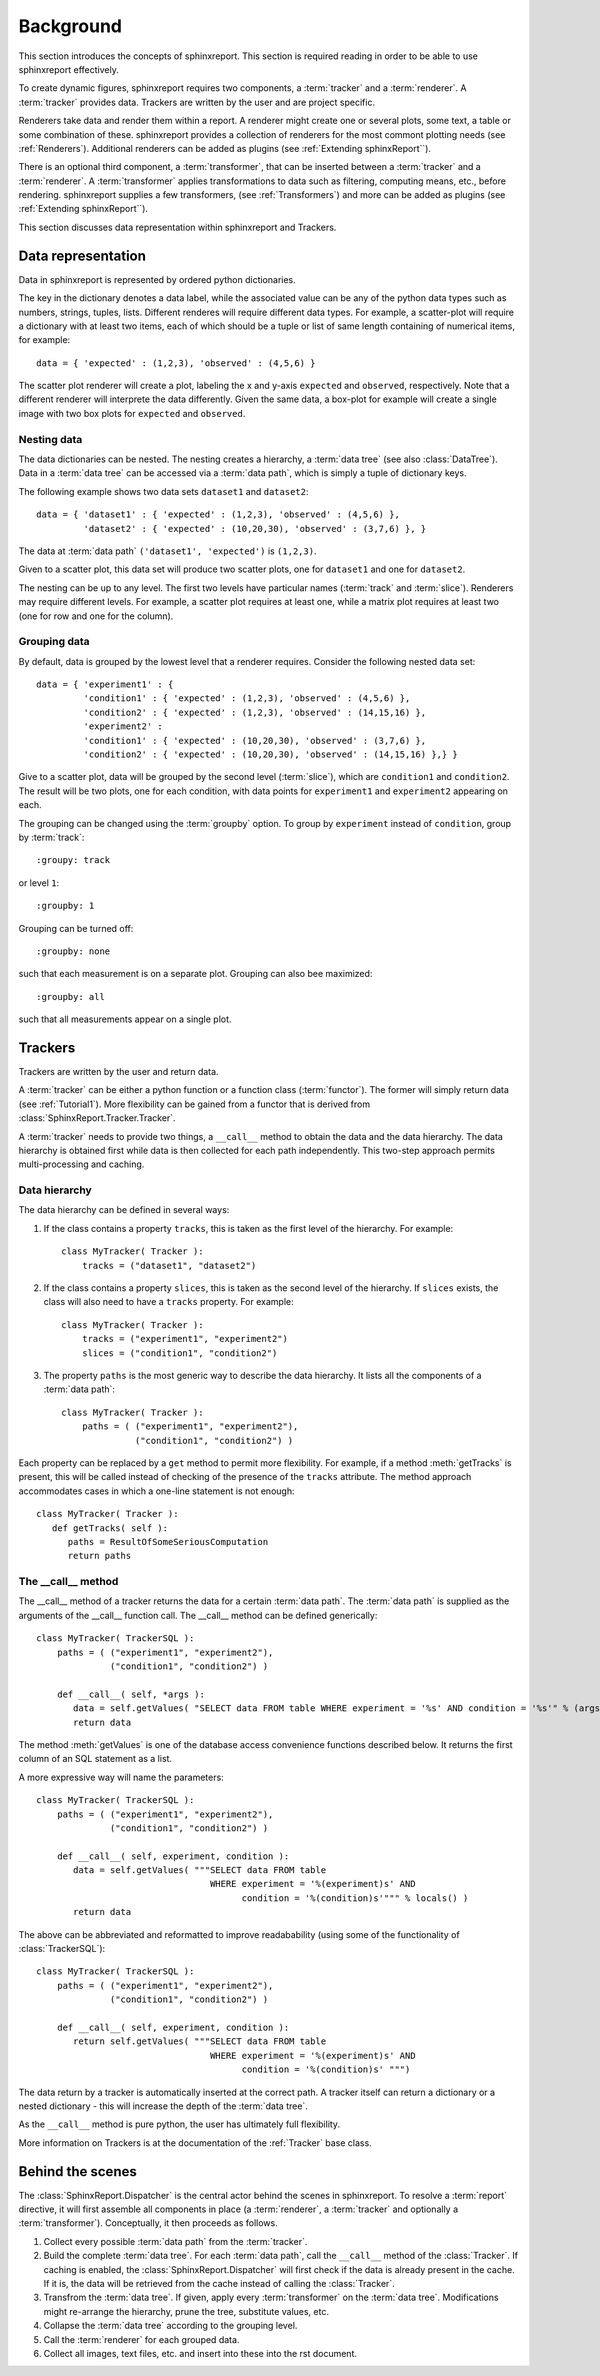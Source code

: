 .. _Background:

==========
Background
==========

This section introduces the concepts of sphinxreport. This section is required reading in
order to be able to use sphinxreport effectively.

To create dynamic figures, sphinxreport requires two components, a :term:`tracker` and 
a :term:`renderer`. A :term:`tracker` provides data. Trackers are written by the user and are project specific. 

Renderers take data and render them within a report. A renderer might create one or several
plots, some text, a table or some combination of these. sphinxreport provides a collection of renderers 
for the most commont plotting needs (see :ref:`Renderers`). Additional renderers can be added
as plugins (see :ref:`Extending sphinxReport``).

There is an optional third component, a :term:`transformer`, that can be inserted between
a :term:`tracker` and a :term:`renderer`. A :term:`transformer` applies transformations
to data such as filtering, computing means, etc., before rendering. sphinxreport supplies a few transformers,
(see :ref:`Transformers`) and more can be added as plugins (see :ref:`Extending sphinxReport``).

This section discusses data representation within sphinxreport and Trackers.

Data representation
===================

Data in sphinxreport is represented by ordered python dictionaries. 

The key in the dictionary denotes a data label, while the associated value can be any of the python data types 
such as numbers, strings,  tuples, lists. Different renderes will require different data types. 
For example, a scatter-plot will require a dictionary with at least two items, each of which
should be a tuple or list of same length containing of numerical items, for example::

   data = { 'expected' : (1,2,3), 'observed' : (4,5,6) }

The scatter plot renderer will create a plot, labeling the x and y-axis ``expected`` and ``observed``, respectively.
Note that a different renderer will interprete the data
differently. Given the same data, a box-plot for example will create 
a single image with two box plots for ``expected`` and ``observed``.

Nesting data
------------

The data dictionaries can be nested. The nesting creates a hierarchy, a :term:`data tree` (see also :class:`DataTree`).
Data in a :term:`data tree` can be accessed via a :term:`data path`,
which is simply a tuple of dictionary keys.

The following example shows two data sets ``dataset1`` and ``dataset2``::

   data = { 'dataset1' : { 'expected' : (1,2,3), 'observed' : (4,5,6) },
            'dataset2' : { 'expected' : (10,20,30), 'observed' : (3,7,6) }, }

The data at :term:`data path` ``('dataset1', 'expected')`` is ``(1,2,3)``.

Given to a scatter plot, this data set will produce two scatter plots, one for 
``dataset1`` and one for ``dataset2``.

The nesting can be up to any level. The first two levels have particular names 
(:term:`track` and :term:`slice`). Renderers may require different levels. For
example, a scatter plot requires at least one, while a matrix plot requires at least 
two (one for row and one for the column).

Grouping data
-------------

By default, data is grouped by the lowest level that a renderer requires. Consider the
following nested data set::
 
   data = { 'experiment1' : {
      	    'condition1' : { 'expected' : (1,2,3), 'observed' : (4,5,6) },
	    'condition2' : { 'expected' : (1,2,3), 'observed' : (14,15,16) },
            'experiment2' : 
      	    'condition1' : { 'expected' : (10,20,30), 'observed' : (3,7,6) },
	    'condition2' : { 'expected' : (10,20,30), 'observed' : (14,15,16) },} }
	    
Give to a scatter plot, data will be grouped by the second level (:term:`slice`), which are ``condition1`` and ``condition2``.
The result will be two plots, one for each condition, with data points for ``experiment1`` and ``experiment2`` appearing
on each.

The grouping can be changed using the :term:`groupby` option. To group by ``experiment`` instead of ``condition``, group
by :term:`track`::

   :groupy: track

or level ``1``::

   :groupby: 1

Grouping can be turned off::

   :groupby: none

such that each measurement is on a separate plot. Grouping can also bee maximized::

   :groupby: all

such that all measurements appear on a single plot.

Trackers
========

Trackers are written by the user and return data.

A :term:`tracker` can be either a python function or a function class (:term:`functor`).
The former will simply return data (see :ref:`Tutorial1`). More flexibility can be gained
from a functor that is derived from :class:`SphinxReport.Tracker.Tracker`.

A :term:`tracker` needs to provide two things, a ``__call__`` method to obtain the data 
and the data hierarchy. The data hierarchy is obtained first while data is then collected
for each path independently. This two-step approach permits multi-processing and caching.

Data hierarchy
--------------

The data hierarchy can be defined in several ways:

1. If the class contains a property ``tracks``, this is taken as the first level of the hierarchy. For example::

    class MyTracker( Tracker ):
        tracks = ("dataset1", "dataset2") 
   
2. If the class contains a property ``slices``, this is taken as the second level of the hierarchy. If ``slices`` exists,
   the class will also need to have a ``tracks`` property. For example::

    class MyTracker( Tracker ):
        tracks = ("experiment1", "experiment2") 
        slices = ("condition1", "condition2") 

3. The property ``paths`` is the most generic way to describe the data hierarchy. It lists all the components of a :term:`data path`::

    class MyTracker( Tracker ):
        paths = ( ("experiment1", "experiment2"),
                  ("condition1", "condition2") )

Each property can be replaced by a ``get`` method to permit more flexibility. For example,
if a method :meth:`getTracks` is present, this will be called instead of checking of the
presence of the ``tracks`` attribute. The method approach accommodates cases in which a 
one-line statement is not enough::

    class MyTracker( Tracker ):
       def getTracks( self ):
          paths = ResultOfSomeSeriousComputation
          return paths

The __call__ method
-------------------

The __call__ method of a tracker returns the data for a certain :term:`data path`. The :term:`data path`
is supplied as the arguments of the __call__ function call. The __call__ method can be defined generically::

   class MyTracker( TrackerSQL ):
       paths = ( ("experiment1", "experiment2"),
                 ("condition1", "condition2") )

       def __call__( self, *args ):
          data = self.getValues( "SELECT data FROM table WHERE experiment = '%s' AND condition = '%s'" % (args) ) 
          return data

The method :meth:`getValues` is one of the database access convenience functions described below. It returns the first
column of an SQL statement as a list.

A more expressive way will name the parameters::

   class MyTracker( TrackerSQL ):
       paths = ( ("experiment1", "experiment2"),
                 ("condition1", "condition2") )

       def __call__( self, experiment, condition ):
          data = self.getValues( """SELECT data FROM table 
                                    WHERE experiment = '%(experiment)s' AND 
				    	  condition = '%(condition)s'""" % locals() ) 
          return data

The above can be abbreviated and reformatted to improve readabability (using some of the functionality of :class:`TrackerSQL`)::

   class MyTracker( TrackerSQL ):
       paths = ( ("experiment1", "experiment2"),
                 ("condition1", "condition2") )

       def __call__( self, experiment, condition ):
          return self.getValues( """SELECT data FROM table 
                                    WHERE experiment = '%(experiment)s' AND
				          condition = '%(condition)s' """) 

The data return by a tracker is automatically inserted at the correct path.
A tracker itself can return a dictionary or a nested dictionary - this will increase
the depth of the :term:`data tree`.

As the ``__call__`` method is pure python, the user has ultimately full flexibility.

More information on Trackers is at the documentation of the :ref:`Tracker` base class.

Behind the scenes
=================

The :class:`SphinxReport.Dispatcher` is the central actor behind the scenes in sphinxreport.
To resolve a :term:`report` directive, it will first assemble all components
in place (a :term:`renderer`, a :term:`tracker` and optionally a :term:`transformer`).
Conceptually, it then proceeds as follows.

1. Collect every possible :term:`data path` from the :term:`tracker`.

2. Build the complete :term:`data tree`. For each :term:`data path`, call the ``__call__`` method of the :class:`Tracker`.
   If caching is enabled, the :class:`SphinxReport.Dispatcher` will first check if the data is already present in the cache.
   If it is, the data will be retrieved from the cache instead of calling the :class:`Tracker`.

3. Transfrom the :term:`data tree`. If given, apply every :term:`transformer` on the :term:`data tree`. 
   Modifications might re-arrange the hierarchy, prune the tree, substitute values, etc.

4. Collapse the :term:`data tree` according to the grouping level.

5. Call the :term:`renderer` for each grouped data.

6. Collect all images, text files, etc. and insert into these into the rst document.



